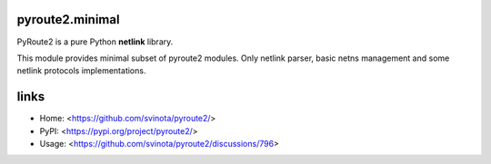 pyroute2.minimal
================

PyRoute2 is a pure Python **netlink** library.

This module provides minimal subset of pyroute2 modules. Only netlink parser,
basic netns management and some netlink protocols implementations.

links
=====

* Home: <https://github.com/svinota/pyroute2/>
* PyPI: <https://pypi.org/project/pyroute2/>
* Usage: <https://github.com/svinota/pyroute2/discussions/796>
